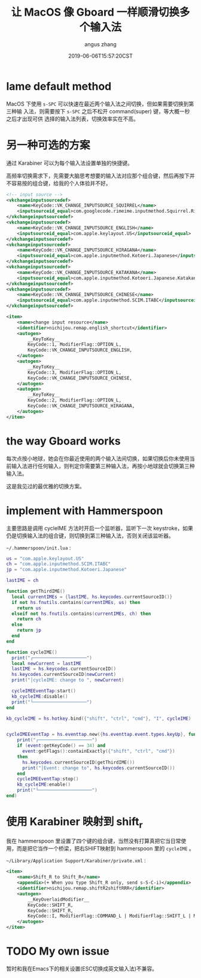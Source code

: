 #+TITLE: 让 MacOS 像 Gboard 一样顺滑切换多个输入法
#+AUTHOR: angus zhang
#+DATE: 2019-06-06T15:57:20CST
#+TAGS: hammerspoon gboard macOS IME

* lame default method

MacOS 下使用 =s-SPC= 可以快速在最近两个输入法之间切换，但如果需要切换到第三种输
入法，则需要按下 =s-SPC= 之后不松开 command(super) 键，等大概一秒之后才出现可供
选择的输入法列表，切换效率实在不高。

* 另一种可选的方案

通过 Karabiner 可以为每个输入法设置单独的快捷键。

高频率切换需求下，先需要大脑思考想要的输入法对应那个组合键，然后再按下并不容易按的组合键，给我的个人体验并不好。

#+BEGIN_SRC xml
<!-- input source -->
<vkchangeinputsourcedef>
    <name>KeyCode::VK_CHANGE_INPUTSOURCE_SQUIRREL</name>
    <inputsourceid_equal>com.googlecode.rimeime.inputmethod.Squirrel.Rime</inputsourceid_equal>
</vkchangeinputsourcedef>
<vkchangeinputsourcedef>
    <name>KeyCode::VK_CHANGE_INPUTSOURCE_ENGLISH</name>
    <inputsourceid_equal>com.apple.keylayout.US</inputsourceid_equal>
</vkchangeinputsourcedef>
<vkchangeinputsourcedef>
    <name>KeyCode::VK_CHANGE_INPUTSOURCE_HIRAGANA</name>
    <inputsourceid_equal>com.apple.inputmethod.Kotoeri.Japanese</inputsourceid_equal>
</vkchangeinputsourcedef>
<vkchangeinputsourcedef>
    <name>KeyCode::VK_CHANGE_INPUTSOURCE_KATAKANA</name>
    <inputsourceid_equal>com.apple.inputmethod.Kotoeri.Japanese.Katakana</inputsourceid_equal>
</vkchangeinputsourcedef>
<vkchangeinputsourcedef>
    <name>KeyCode::VK_CHANGE_INPUTSOURCE_CHINESE</name>
    <inputsourceid_equal>com.apple.inputmethod.SCIM.ITABC</inputsourceid_equal>
</vkchangeinputsourcedef>

<item>
    <name>change input resource</name>
    <identifier>nichijou.remap.english_shortcut</identifier>
    <autogen>
        __KeyToKey__
        KeyCode::1, ModifierFlag::OPTION_L,
        KeyCode::VK_CHANGE_INPUTSOURCE_ENGLISH,
    </autogen>
    <autogen>
        __KeyToKey__
        KeyCode::3, ModifierFlag::OPTION_L,
        KeyCode::VK_CHANGE_INPUTSOURCE_CHINESE,
    </autogen>
    <autogen>
        __KeyToKey__
        KeyCode::2, ModifierFlag::OPTION_L,
        KeyCode::VK_CHANGE_INPUTSOURCE_HIRAGANA,
    </autogen>
</item>
#+END_SRC

* the way Gboard works

每次点按小地球，她会在你最近使用的两个输入法间切换，如果切换后你未使用当前输入法进行任何输入，则判定你需要第三种输入法，再按小地球就会切换第三种输入法。

这是我见过的最优雅的切换方案。

* implement with Hammerspoon

主要思路是调用 cycleIME 方法时开启一个监听器，监听下一次 keystroke，如果仍是切换输入法的组合键，则切换到第三种输入法，否则关闭该监听器。

~~/.hammerspoon/init.lua~ :

#+BEGIN_SRC lua
us = "com.apple.keylayout.US"
ch = "com.apple.inputmethod.SCIM.ITABC"
jp = "com.apple.inputmethod.Kotoeri.Japanese"

lastIME = ch

function getThirdIME()
  local currentIMEs = {lastIME, hs.keycodes.currentSourceID()}
  if not hs.fnutils.contains(currentIMEs, us) then
	return us
  elseif not hs.fnutils.contains(currentIMEs, ch) then
	return ch
  else
    return jp
  end
end

function cycleIME()
  print("┌────────────────────")
  local newCurrent = lastIME
  lastIME = hs.keycodes.currentSourceID()
  hs.keycodes.currentSourceID(newCurrent)
  print("│cycleIME: change to ", newCurrent)

  cycleIMEEventTap:start()
  kb_cycleIME:disable()
  print("└────────────────────")
end

kb_cycleIME = hs.hotkey.bind({"shift", "ctrl", "cmd"}, "I", cycleIME)


cycleIMEEventTap = hs.eventtap.new({hs.eventtap.event.types.keyUp}, function (event)
    print("┌────────────────────")
    if (event:getKeyCode() == 34) and
      event:getFlags():containExactly({"shift", "ctrl", "cmd"})
    then
      hs.keycodes.currentSourceID(getThirdIME())
      print("│Event: change to", hs.keycodes.currentSourceID())
    end
    cycleIMEEventTap:stop()
    kb_cycleIME:enable()
    print("└────────────────────")
end)
#+END_SRC
* 使用 Karabiner 映射到 shift_r

我在 hammerspoon 里设置了四个键的组合键，当然没有打算真把它当日常使用，而是把它当作一个桥梁，把右SHIFT映射到 hammerspoon 里的 =cycleIME= 。

~~/Library/Application Support/Karabiner/private.xml~ :

#+BEGIN_SRC xml
<item>
    <name>Shift_R to Shift_R</name>
    <appendix>(+ When you type Shift_R only, send s-S-C-i)</appendix>
    <identifier>nichijou.remap.shiftR2shiftRRR</identifier>
    <autogen>
        __KeyOverlaidModifier__
        KeyCode::SHIFT_R,
        KeyCode::SHIFT_R,
        KeyCode::I, ModifierFlag::COMMAND_L | ModifierFlag::SHIFT_L | ModifierFlag::CONTROL_L
    </autogen>
</item>
#+END_SRC
* TODO My own issue

暂时和我在Emacs下的相关设置(ESC切换成英文输入法)不兼容。
